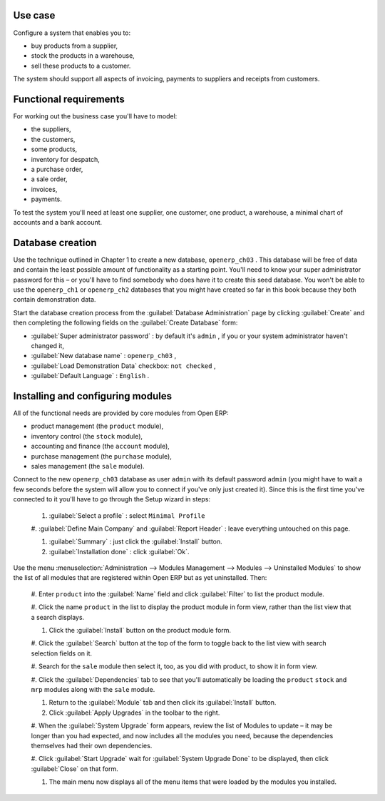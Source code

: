 Use case
========

Configure a system that enables you to:

* buy products from a supplier,

* stock the products in a warehouse,

* sell these products to a customer.

The system should support all aspects of invoicing, payments to suppliers and receipts from
customers.

Functional requirements
=======================

For working out the business case you'll have to model:

* the suppliers,

* the customers,

* some products,

* inventory for despatch,

* a purchase order,

* a sale order,

* invoices,

* payments.

To test the system you'll need at least one supplier, one customer, one product, a warehouse, a
minimal chart of accounts and a bank account.

Database creation
=================

Use the technique outlined in Chapter 1 to create a new database, \ ``openerp_ch03``\  . This
database will be free of data and contain the least possible amount of functionality as a starting
point. You'll need to know your super administrator password for this – or you'll have to find
somebody who does have it to create this seed database. You won't be able to use the \
``openerp_ch1``\   or \ ``openerp_ch2``\   databases that you might have created so far in this book
because they both contain demonstration data.

Start the database creation process from the :guilabel:`Database Administration` page by clicking
:guilabel:`Create` and then completing the following fields on the :guilabel:`Create Database` form:

*  :guilabel:`Super administrator password` : by default it's \ ``admin``\  , if you or your system
   administrator haven't changed it,

*  :guilabel:`New database name` : \ ``openerp_ch03``\  ,

*  :guilabel:`Load Demonstration Data` checkbox: \ ``not checked``\  ,

*  :guilabel:`Default Language` : \ ``English``\  .

Installing and configuring modules
==================================

All of the functional needs are provided by core modules from Open ERP:

* product management (the  ``product``  module),

* inventory control (the  ``stock``  module),

* accounting and finance (the  ``account``  module),

* purchase management (the  ``purchase``  module),

* sales management (the  ``sale``  module).

Connect to the new \ ``openerp_ch03``\   database as user \ ``admin``\   with its default password \
``admin``\   (you might have to wait a few seconds before the system will allow you to connect if
you've only just created it). Since this is the first time you've connected to it you'll have to go
through the Setup wizard in steps:

	#.  :guilabel:`Select a profile` : select ``Minimal Profile``

	#.  :guilabel:`Define Main Company` and  :guilabel:`Report Header` : leave everything untouched on
	this page.

	#.  :guilabel:`Summary` : just click the :guilabel:`Install` button.

	#.  :guilabel:`Installation done` : click :guilabel:`Ok`.

Use the menu :menuselection:`Administration --> Modules Management --> Modules --> Uninstalled
Modules` to show the list of all modules that are registered within Open ERP but as yet
uninstalled. Then:

	#. Enter \ ``product``\  into the :guilabel:`Name` field and click :guilabel:`Filter` to list the
	product module.

	#. Click the name \ ``product``\  in the list to display the product module in form view, rather
	than the list view that a search displays.

	#. Click the :guilabel:`Install` button on the product module form.

	#. Click the :guilabel:`Search` button at the top of the form to toggle back to the list view with
	search selection fields on it.

	#. Search for the ``sale`` module then select it, too, as you did with product, to show it in form
	view.

	#. Click the :guilabel:`Dependencies` tab to see that you'll automatically be loading the \
	``product``\   \ ``stock``\  and \ ``mrp``\  modules along with the \ ``sale``\  module.

	#. Return to the :guilabel:`Module` tab and then click its :guilabel:`Install` button.

	#. Click :guilabel:`Apply Upgrades` in the toolbar to the right.

	#. When the :guilabel:`System Upgrade` form appears, review the list of Modules to update – it
	may be longer than you had expected, and now includes all the modules you need, because the
	dependencies themselves had their own dependencies.

	#. Click :guilabel:`Start Upgrade` wait for :guilabel:`System Upgrade Done` to be displayed, then
	click :guilabel:`Close` on that form.

	#. The main menu now displays all of the menu items that were loaded by the modules you installed.


.. Copyright © Open Object Press. All rights reserved.

.. You may take electronic copy of this publication and distribute it if you don't
.. change the content. You can also print a copy to be read by yourself only.

.. We have contracts with different publishers in different countries to sell and
.. distribute paper or electronic based versions of this book (translated or not)
.. in bookstores. This helps to distribute and promote the Open ERP product. It
.. also helps us to create incentives to pay contributors and authors using author
.. rights of these sales.

.. Due to this, grants to translate, modify or sell this book are strictly
.. forbidden, unless Tiny SPRL (representing Open Object Press) gives you a
.. written authorisation for this.

.. Many of the designations used by manufacturers and suppliers to distinguish their
.. products are claimed as trademarks. Where those designations appear in this book,
.. and Open Object Press was aware of a trademark claim, the designations have been
.. printed in initial capitals.

.. While every precaution has been taken in the preparation of this book, the publisher
.. and the authors assume no responsibility for errors or omissions, or for damages
.. resulting from the use of the information contained herein.

.. Published by Open Object Press, Grand Rosière, Belgium

